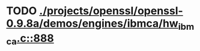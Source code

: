 * TODO [[view:./projects/openssl/openssl-0.9.8a/demos/engines/ibmca/hw_ibmca.c::face=ovl-face1::linb=888::colb=12::cole=15][ ./projects/openssl/openssl-0.9.8a/demos/engines/ibmca/hw_ibmca.c::888]]
